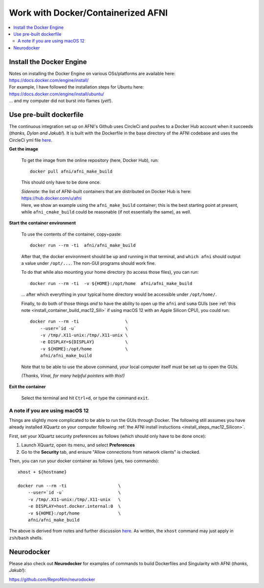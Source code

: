
.. _install_container_build:


*******************************************
**Work with Docker/Containerized AFNI**
*******************************************

.. contents:: 
   :local:

Install the Docker Engine
==========================

| Notes on installing the Docker Engine on various OSs/platforms are
  available here:
| `<https://docs.docker.com/engine/install/>`_
| For example, I have followed the installation steps for Ubuntu here:
| `<https://docs.docker.com/engine/install/ubuntu/>`_
| \.\.\. and my computer did not burst into flames (*yet!*).


Use pre-built dockerfile
===========================

The continuous integration set up on AFNI's Github uses CircleCi and
pushes to a Docker Hub account when it succeeds (*thanks, Dylan and
Jakub!*). It is built with the Dockerfile in the base directory of the
AFNI codebase and uses the CircleCi yml file `here
<https://github.com/afni/afni/blob/master/.circleci/config.yml>`_.

**Get the image**

   To get the image from the online repository (here, Docker Hub), run::

     docker pull afni/afni_make_build

   This should only have to be done once.

   | *Sidenote:* the list of AFNI-built containers that are distributed on
     Docker Hub is here:
   | `<https://hub.docker.com/u/afni>`_
   | Here, we show an example using the ``afni_make_build`` container;
     this is the best starting point at present, while
     ``afni_cmake_build`` could be reasonable (if not essentially the
     same), as well.

**Start the container environment**

   To use the contents of the container, copy+paste::

     docker run --rm -ti  afni/afni_make_build

   After that, the docker environment should be up and running in that
   terminal, and ``which afni`` should output a value under
   ``/opt/...``.  The non-GUI programs should work fine.

   To do that while also mounting your home directory (to access those
   files), you can run::

     docker run --rm -ti  -v ${HOME}:/opt/home  afni/afni_make_build

   \.\.\. after which everything in your typical home directory would
   be accessible under ``/opt/home/``.

   Finally, to do both of those things *and* to have the ability to
   open up the ``afni`` and ``suma`` GUIs (see :ref:`this note
   <install_container_build_mac12_Sili>` if using macOS 12 with an
   Apple Silicon CPU), you could run::

     docker run --rm -ti                  \
         --user=`id -u`                   \
         -v /tmp/.X11-unix:/tmp/.X11-unix \
         -e DISPLAY=${DISPLAY}            \
         -v ${HOME}:/opt/home             \
         afni/afni_make_build

   Note that to be able to use the above command, your local computer
   itself must be set up to open the GUIs.

   .. another example

      docker run --rm -ti                  \
          --user=`id -u`                   \
          -v /tmp/.X11-unix:/tmp/.X11-unix \
          -e DISPLAY=${DISPLAY}            \
          -v /Users:/home                  \
          --env HOME=/home/${USER}         \
          afni/afni_make_build

   *(Thanks, Vinai, for many helpful pointers with this!)*

**Exit the container**

   Select the terminal and hit ``Ctrl+d``, or type the command
   ``exit``.

.. _install_container_build_mac12_Sili:

A note if you are using macOS 12 
----------------------------------------------------------

Things are slightly more complicated to be able to run the GUIs
through Docker. The following still assumes you have already installed
XQuartz on your computer following :ref:`the AFNI install instuctions
<install_steps_mac12_Silicon>`.

First, set your XQuartz security preferences as follows (which should
only have to be done once):

1. Launch XQuartz, open its menu, and select **Preferences**
#. Go to the **Security** tab, and ensure "Allow connections from
   network clients" is checked.

Then, you can run your docker container as follows (yes, two commands)::
 
  xhost + ${hostname}

  docker run --rm -ti                    \
      --user=`id -u`                     \
      -v /tmp/.X11-unix:/tmp/.X11-unix   \
      -e DISPLAY=host.docker.internal:0  \
      -v ${HOME}:/opt/home               \
      afni/afni_make_build

The above is derived from notes and further discussion `here
<https://gist.github.com/cschiewek/246a244ba23da8b9f0e7b11a68bf3285>`_.
As written, the ``xhost`` command may just apply in ``zsh``/\ ``bash``
shells.

Neurodocker
==============

Please also check out **Neurodocker** for examples of commands to
build Dockerfiles and Singularity with AFNI (*thanks, Jakub!*):

`https://github.com/ReproNim/neurodocker
<https://github.com/ReproNim/neurodocker>`_


